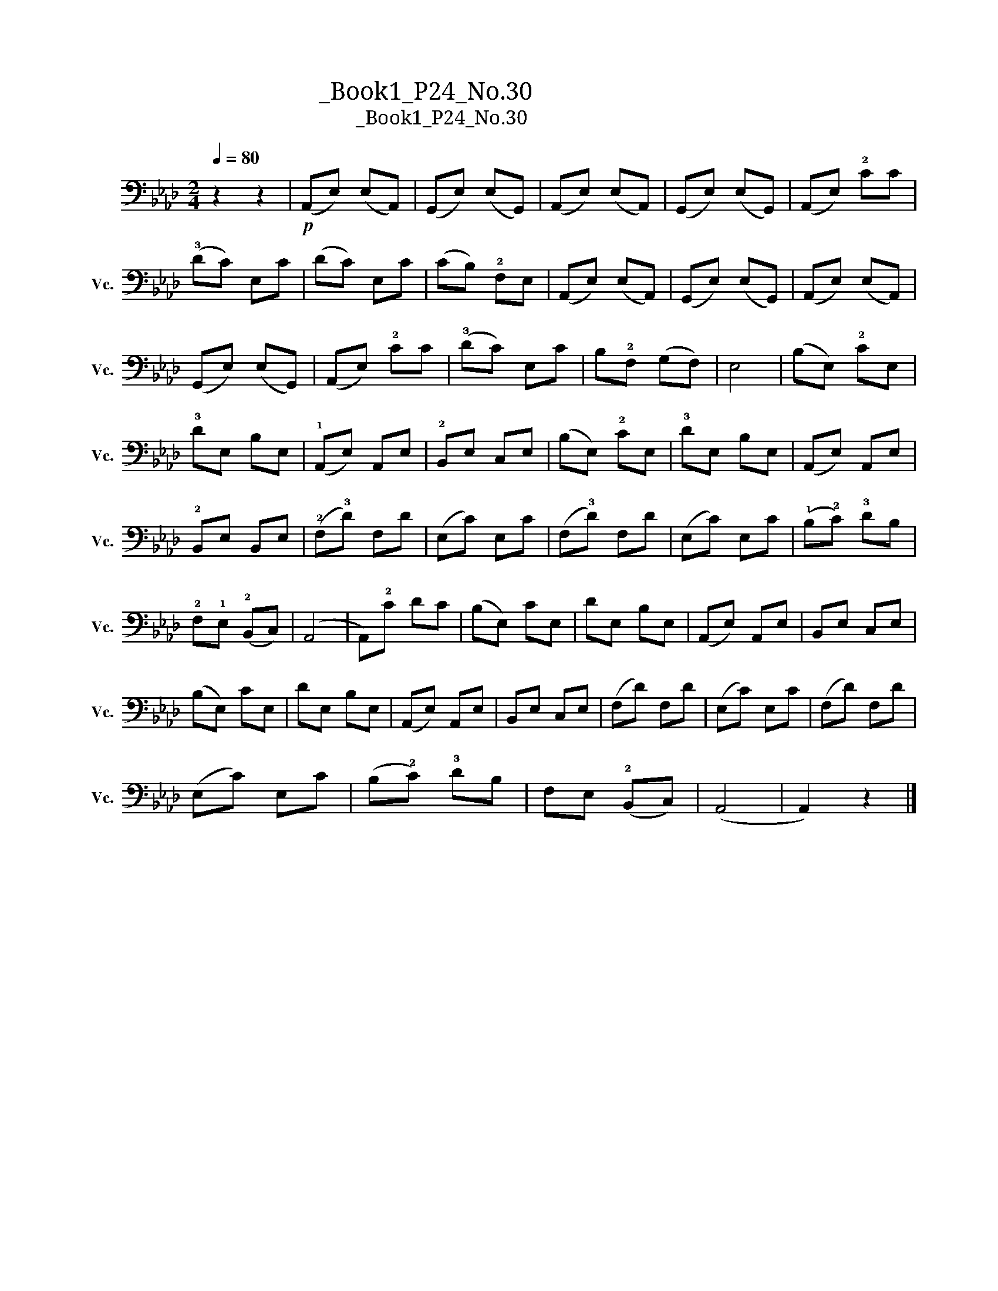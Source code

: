 X:1
T:大提琴练习曲_Book1_P24_No.30
T:大提琴练习曲_Book1_P24_No.30
L:1/8
Q:1/4=80
M:2/4
K:Ab
V:1 bass nm="大提琴" snm="Vc."
V:1
 z2 z2 |!p! (A,,E,) (E,A,,) | (G,,E,) (E,G,,) | (A,,E,) (E,A,,) | (G,,E,) (E,G,,) | (A,,E,) !2!CC | %6
 (!3!DC) E,C | (DC) E,C | (CB,) !2!F,E, | (A,,E,) (E,A,,) | (G,,E,) (E,G,,) | (A,,E,) (E,A,,) | %12
 (G,,E,) (E,G,,) | (A,,E,) !2!CC | (!3!DC) E,C | B,!2!F, (G,F,) | E,4 | (B,E,) !2!CE, | %18
 !3!DE, B,E, | (!1!A,,E,) A,,E, | !2!B,,E, C,E, | (B,E,) !2!CE, | !3!DE, B,E, | (A,,E,) A,,E, | %24
 !2!B,,E, B,,E, | (!2!F,!3!D) F,D | (E,C) E,C | (F,!3!D) F,D | (E,C) E,C | (!1!B,!2!C) !3!DB, | %30
 !2!F,!1!E, (!2!B,,C,) | (A,,4 | A,,)!2!C DC | (B,E,) CE, | DE, B,E, | (A,,E,) A,,E, | B,,E, C,E, | %37
 (B,E,) CE, | DE, B,E, | (A,,E,) A,,E, | B,,E, C,E, | (F,D) F,D | (E,C) E,C | (F,D) F,D | %44
 (E,C) E,C | (B,!2!C) !3!DB, | F,E, (!2!B,,C,) | (A,,4 | A,,2) z2 |] %49

